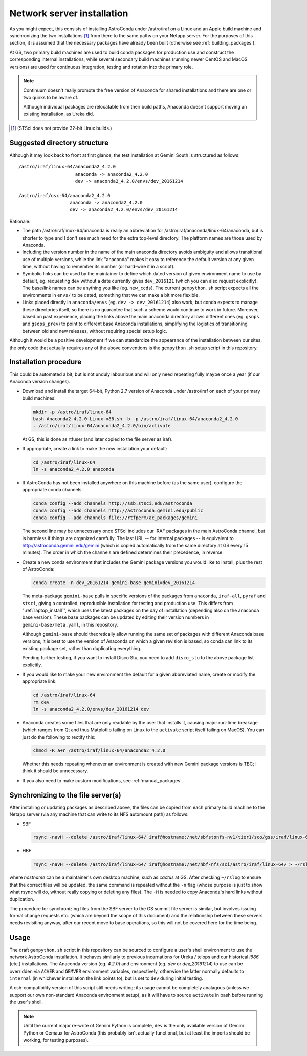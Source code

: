 Network server installation
***************************

As you might expect, this consists of installing AstroConda under /astro/iraf
on a Linux and an Apple build machine and synchronizing the two installations
[#f1]_ from there to the same paths on your Netapp server. For the purposes of
this section, it is assumed that the necessary packages have already been built
(otherwise see :ref:`building_packages`).

At GS, two primary build machines are used to build conda packages for
production use and construct the corresponding internal installations, while
several secondary build machines (running newer CentOS and MacOS versions) are
used for continuous integration, testing and rotation into the primary role.

.. note::
   Continuum doesn't really promote the free version of Anaconda for shared
   installations and there are one or two quirks to be aware of.

   Although individual packages are relocatable from their build paths,
   Anaconda doesn't support moving an existing installation, as Ureka did.

.. [#f1] (STScI does not provide 32-bit Linux builds.)


Suggested directory structure
=============================

Although it may look back to front at first glance, the test installation at
Gemini South is structured as follows::

   /astro/iraf/linux-64/anaconda2_4.2.0
                        anaconda -> anaconda2_4.2.0
                        dev -> anaconda2_4.2.0/envs/dev_20161214

   /astro/iraf/osx-64/anaconda2_4.2.0
                      anaconda -> anaconda2_4.2.0
                      dev -> anaconda2_4.2.0/envs/dev_20161214

Rationale:

* The path /astro/iraf/linux-64/anaconda is really an abbreviation for
  /astro/iraf/anaconda/linux-64/anaconda, but is shorter to type and I don't
  see much need for the extra top-level directory. The platform names are
  those used by Anaconda.

* Including the version number in the name of the main anaconda directory
  avoids ambiguity and allows transitional use of multiple versions, while the
  link "anaconda" makes it easy to reference the default version at any given
  time, without having to remember its number (or hard-wire it in a script).

* Symbolic links can be used by the maintainer to define which dated version of
  given environment name to use by default, eg. requesting ``dev`` without a
  date currently gives ``dev_2016121`` (which you can also request
  explicitly). The base/link names can be anything you like
  (eg. ``new_ccds``). The current ``gempython.sh`` script expects all the
  environments in ``envs/`` to be dated, something that we can make a bit more
  flexible.

* Links placed directly in ``anaconda/envs`` (eg. ``dev -> dev_20161214``) also
  work, but conda expects to manage these directories itself, so there is no
  guarantee that such a scheme would continue to work in future. Moreover,
  based on past experience, placing the links above the main anaconda directory
  allows different ones (eg. ``gsops`` and ``gsops_prev``) to point to
  different base Anaconda installations, simplifying the logistics of
  transitioning between old and new releases, without requiring special setup
  logic.

Although it would be a positive development if we can standardize the
appearance of the installation between our sites, the only code that actually
requires any of the above conventions is the ``gempython.sh`` setup script in
this repository.


Installation procedure
======================

This could be automated a bit, but is not unduly labourious and will only need
repeating fully maybe once a year (if our Anaconda version changes).

* Download and install the target 64-bit, Python 2.7 version of Anaconda under
  /astro/iraf on each of your primary build machines:

  .. code-block:: sh

     mkdir -p /astro/iraf/linux-64
     bash Anaconda2-4.2.0-Linux-x86.sh -b -p /astro/iraf/linux-64/anaconda2_4.2.0
     . /astro/iraf/linux-64/anaconda2_4.2.0/bin/activate

  At GS, this is done as rtfuser (and later copied to the file server as iraf).

* If appropriate, create a link to make the new installation your default:

  .. code-block:: sh

     cd /astro/iraf/linux-64
     ln -s anaconda2_4.2.0 anaconda

.. _conda_channels:

* If AstroConda has not been installed anywhere on this machine before (as the
  same user), configure the appropriate conda channels:

  .. code-block:: sh

     conda config --add channels http://ssb.stsci.edu/astroconda
     conda config --add channels http://astroconda.gemini.edu/public
     conda config --add channels file://rtfperm/ac_packages/gemini

  The second line may be unnecessary once STScI includes our IRAF packages in
  the main AstroConda channel, but is harmless if things are organized
  carefully. The last URL -- for internal packages -- is equivalent to 
  http://astroconda.gemini.edu/gemini (which is copied automatically from the
  same directory at GS every 15 minutes). The order in which the channels are
  defined determines their precedence, in reverse.

  .. _install_env:

* Create a new conda environment that includes the Gemini package versions you
  would like to install, plus the rest of AstroConda:

  .. code-block:: sh

     conda create -n dev_20161214 gemini-base gemini=dev_20161214

  The meta-package ``gemini-base`` pulls in specific versions of the packages
  from ``anaconda``, ``iraf-all``, ``pyraf`` and ``stsci``, giving a
  controlled, reproducible installation for testing and production use. This
  differs from ":ref:`laptop_install`", which uses the latest packages on the
  day of installation (depending also on the anaconda base version). These
  base packages can be updated by editing their version numbers in
  ``gemini-base/meta.yaml``, in this repository.

  Although ``gemini-base`` should theoretically allow running the same set of
  packages with different Anaconda base versions, it is best to use the version
  of Anaconda on which a given revision is based, so conda can link to its
  existing package set, rather than duplicating everything.

  Pending further testing, if you want to install Disco Stu, you need to add
  ``disco_stu`` to the above package list explicitly.

* If you would like to make your new environment the default for a given
  abbreviated name, create or modify the appropriate link:

  .. code-block:: sh

     cd /astro/iraf/linux-64
     rm dev
     ln -s anaconda2_4.2.0/envs/dev_20161214 dev

* Anaconda creates some files that are only readable by the user that installs
  it, causing major run-time breakage (which ranges from Qt and thus Matplotlib
  failing on Linux to the ``activate`` script itself failing on MacOS). You
  can just do the following to rectify this:

  .. code-block:: sh

     chmod -R a+r /astro/iraf/linux-64/anaconda2_4.2.0

  Whether this needs repeating whenever an environment is created with new
  Gemini package versions is TBC; I think it should be unnecessary.

* If you also need to make custom modifications, see :ref:`manual_packages`.


Synchronizing to the file server(s)
===================================

After installing or updating packages as described above, the files can be
copied from each primary build machine to the Netapp server (via any machine
that can write to its NFS automount path) as follows:

* SBF

  .. code-block:: sh

     rsync -navH --delete /astro/iraf/linux-64/ iraf@hostname:/net/sbfstonfs-nv1/tier1/sco/gss/iraf/linux-64/ > ~/rslog 2>&1

* HBF

  .. code-block:: sh

     rsync -navH --delete /astro/iraf/linux-64/ iraf@hostname:/net/hbf-nfs/sci/astro/iraf/linux-64/ > ~/rslog 2>&1  # (untested)

where `hostname` can be a maintainer's own desktop machine, such as `cactus` at
GS. After checking ``~/rslog`` to ensure that the correct files will be
updated, the same command is repeated without the ``-n`` flag (whose purpose is
just to show what rsync will do, without really copying or deleting any files).
The ``-H`` is needed to copy Anaconda's hard links without duplication.

The procedure for synchronizing files from the SBF server to the GS summit file
server is similar, but involves issuing formal change requests etc. (which are
beyond the scope of this document) and the relationship between these servers
needs revisiting anyway, after our recent move to base operations, so this will
not be covered here for the time being.


Usage
=====

The draft ``gempython.sh`` script in this repository can be sourced to
configure a user's shell environment to use the network AstroConda
installation. It behaves similarly to previous incarnations for Ureka / telops
and our historical `i686` (etc.) installations. The Anaconda version
(eg. `4.2.0`) and environment (eg. `dev` or `dev_20161214`) to use can be
overridden via ``ACVER`` and ``GEMVER`` environment variables, respectively,
otherwise the latter normally defaults to ``internal`` (in whichever
installation the link points to), but is set to ``dev`` during initial testing.

A csh-compatibility version of this script still needs writing; its usage
cannot be completely analagous (unless we support our own non-standard Anaconda
environment setup), as it will have to source ``activate`` in bash before
running the user's shell.

.. note::
   Until the current major re-write of Gemini Python is complete, ``dev`` is
   the only available version of Gemini Python or Gemaux for AstroConda (this
   probably isn't actually functional, but at least the imports should be
   working, for testing purposes).


